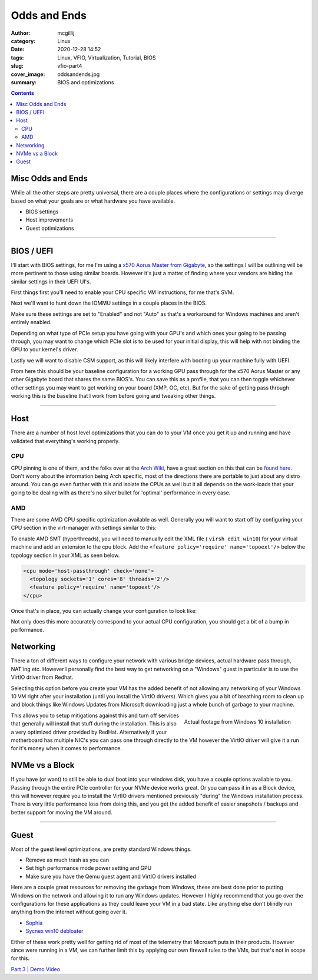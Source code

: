 Odds and Ends
############################

:author: mcgillij
:category: Linux
:date: 2020-12-28 14:52
:tags: Linux, VFIO, Virtualization, Tutorial, BIOS
:slug: vfio-part4
:cover_image: oddsandends.jpg
:summary: BIOS and optimizations

.. contents::

Misc Odds and Ends
******************

While all the other steps are pretty universal, there are a couple places where the configurations or settings may diverge based on what your goals are or what hardware you have available.

- BIOS settings
- Host improvements
- Guest optimizations

------

BIOS / UEFI
***********
 
I'll start with BIOS settings, for me I'm using a `x570 Aorus Master from Gigabyte <https://www.gigabyte.com/ca/Motherboard/X570-AORUS-MASTER-rev-10#kf>`_, so the settings I will be outlining will be more pertinent to those using similar boards. However it's just a matter of finding where your vendors are hiding the similar settings in their UEFI UI's.

First things first you'll need to enable your CPU specific VM instructions, for me that's SVM.

.. image:: {static}/images/bios-svm.png
   :alt: AMD SVM
   :width: 100%


Next we'll want to hunt down the IOMMU settings in a couple places in the BIOS.
 
.. image:: {static}/images/bios-iommu.png
   :alt: IOMMU
   :align: left
   :width: 100%


.. image:: {static}/images/bios-iommu2.png
   :alt: IOMMU in NBIO settings
   :align: right
   :width: 100%

Make sure these settings are set to "Enabled" and not "Auto" as that's a workaround for Windows machines and aren't entirely enabled.

Depending on what type of PCIe setup you have going with your GPU's and which ones your going to be passing through, you may want to change which PCIe slot is to be used for your initial display, this will help with not binding the GPU to your kernel's driver.

.. image:: {static}/images/bios-pcie.png
   :alt: PCIe

Lastly we will want to disable CSM support, as this will likely interfere with booting up your machine fully with UEFI.

.. image:: {static}/images/bios-csm.png
   :alt: Disable CSM

From here this should be your baseline configuration for a working GPU pass through for the x570 Aorus Master or any other Gigabyte board that shares the same BIOS's. You can save this as a profile, that you can then toggle whichever other settings you may want to get working on your board (XMP, OC, etc). But for the sake of getting pass through working this is the baseline that I work from before going and tweaking other things.

----

Host
****

There are a number of host level optimizations that you can do to your VM once you get it up and running and have validated that everything's working properly.

CPU
===

CPU pinning is one of them, and the folks over at the `Arch Wiki <https://wiki.archlinux.org>`_, have a great section on this that can be `found here <https://wiki.archlinux.org/index.php/PCI_passthrough_via_OVMF#CPU_pinning>`_. Don't worry about the information being Arch specific, most of the directions there are portable to just about any distro around. You can go even further with this and isolate the CPUs as well but it all depends on the work-loads that your going to be dealing with as there's no silver bullet for 'optimal' performance in every case.

AMD
===

There are some AMD CPU specific optimization available as well. Generally you will want to start off by configuring your CPU section in the virt-manager with settings similar to this: 

.. image:: {static}/images/cpu.png
   :alt: CPU Topology

To enable AMD SMT (hyperthreads), you will need to manually edit the XML file ( ``virsh edit win10``) for your virtual machine and add an extension to the cpu block. Add the ``<feature policy='require' name='topoext'/>`` below the topology section in your XML as seen below.

.. code-block:: xml

   <cpu mode='host-passthrough' check='none'>
     <topology sockets='1' cores='8' threads='2'/>
     <feature policy='require' name='topoext'/>
   </cpu>

Once that's in place, you can actually change your configuration to look like:

.. image:: {static}/images/amd-smt.png
   :alt: AMD SMT

Not only does this more accurately correspond to your actual CPU configuration, you should get a bit of a bump in performance.

Networking
**********

There a ton of different ways to configure your network with various bridge devices, actual hardware pass through, NAT'ing etc. However I personally find the best way to get networking on a "Windows" guest in particular is to use the VirtIO driver from Redhat.

.. image:: {static}/images/virtio-network.png
   :alt: Network

Selecting this option before you create your VM has the added benefit of not allowing any networking of your Windows 10 VM right after your installation (until you install the VirtIO drivers). Which gives you a bit of breathing room to clean up and block things like Windows Updates from Microsoft downloading just a whole bunch of garbage to your machine. 

.. figure:: {static}/images/dumpsterfire.gif
   :align: right
   :alt: Actual footage from Windows 10 installation 

   Actual footage from Windows 10 installation

This allows you to setup mitigations against this and turn off services that generally will install that stuff during the installation. This is also a very optimized driver provided by RedHat. Alternatively if your motherboard has multiple NIC's you can pass one through directly to the VM however the VirtIO driver will give it a run for it's money when it comes to performance.

NVMe vs a Block
***************

If you have (or want) to still be able to dual boot into your windows disk, you have a couple options available to you. Passing through the entire PCIe controller for your NVMe device works great. Or you can pass it in as a Block device, this will however require  you to install the VirtIO drivers mentioned previously "during" the Windows installation process. There is very little performance loss from doing this, and you get the added benefit of easier snapshots / backups and better support for moving the VM around.

----

Guest
*****

Most of the guest level optimizations, are pretty standard Windows things. 

- Remove as much trash as you can
- Set high performance mode power setting and GPU
- Make sure you have the Qemu guest agent and VirtIO drivers installed

Here are a couple great resources for removing the garbage from Windows, these are best done prior to putting Windows on the network and allowing it to run any Windows updates. However I highly recommend that you go over the configurations for these applications as they could leave your VM in a bad state. Like anything else don't blindly run anything from the internet without going over it.

- Sophia_
- `Sycnex win10 debloater <https://github.com/Sycnex/Windows10Debloater>`_

.. _Sophia: https://github.com/farag2/Windows-10-Sophia-Script 

Either of these work pretty well for getting rid of most of the telemetry that Microsoft puts in their products. However since were running in a VM, we can further limit this by applying our own firewall rules to the VMs, but that's not in scope for this.

`Part 3 <{filename}/vfio_part3.rst>`_ |  `Demo Video <{filename}/cyberpunk_vfio.rst>`_
